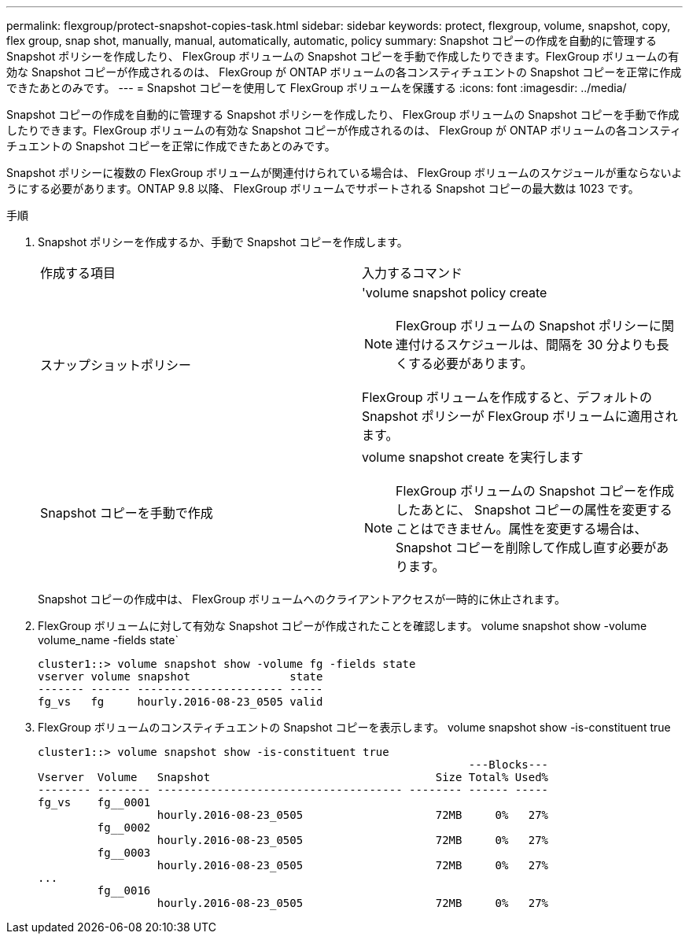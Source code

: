 ---
permalink: flexgroup/protect-snapshot-copies-task.html 
sidebar: sidebar 
keywords: protect, flexgroup, volume, snapshot, copy, flex group, snap shot, manually, manual, automatically, automatic, policy 
summary: Snapshot コピーの作成を自動的に管理する Snapshot ポリシーを作成したり、 FlexGroup ボリュームの Snapshot コピーを手動で作成したりできます。FlexGroup ボリュームの有効な Snapshot コピーが作成されるのは、 FlexGroup が ONTAP ボリュームの各コンスティチュエントの Snapshot コピーを正常に作成できたあとのみです。 
---
= Snapshot コピーを使用して FlexGroup ボリュームを保護する
:icons: font
:imagesdir: ../media/


[role="lead"]
Snapshot コピーの作成を自動的に管理する Snapshot ポリシーを作成したり、 FlexGroup ボリュームの Snapshot コピーを手動で作成したりできます。FlexGroup ボリュームの有効な Snapshot コピーが作成されるのは、 FlexGroup が ONTAP ボリュームの各コンスティチュエントの Snapshot コピーを正常に作成できたあとのみです。

Snapshot ポリシーに複数の FlexGroup ボリュームが関連付けられている場合は、 FlexGroup ボリュームのスケジュールが重ならないようにする必要があります。ONTAP 9.8 以降、 FlexGroup ボリュームでサポートされる Snapshot コピーの最大数は 1023 です。

.手順
. Snapshot ポリシーを作成するか、手動で Snapshot コピーを作成します。
+
|===


| 作成する項目 | 入力するコマンド 


 a| 
スナップショットポリシー
 a| 
'volume snapshot policy create

[NOTE]
====
FlexGroup ボリュームの Snapshot ポリシーに関連付けるスケジュールは、間隔を 30 分よりも長くする必要があります。

====
FlexGroup ボリュームを作成すると、デフォルトの Snapshot ポリシーが FlexGroup ボリュームに適用されます。



 a| 
Snapshot コピーを手動で作成
 a| 
volume snapshot create を実行します

[NOTE]
====
FlexGroup ボリュームの Snapshot コピーを作成したあとに、 Snapshot コピーの属性を変更することはできません。属性を変更する場合は、 Snapshot コピーを削除して作成し直す必要があります。

====
|===
+
Snapshot コピーの作成中は、 FlexGroup ボリュームへのクライアントアクセスが一時的に休止されます。

. FlexGroup ボリュームに対して有効な Snapshot コピーが作成されたことを確認します。 volume snapshot show -volume volume_name -fields state`
+
[listing]
----
cluster1::> volume snapshot show -volume fg -fields state
vserver volume snapshot               state
------- ------ ---------------------- -----
fg_vs   fg     hourly.2016-08-23_0505 valid
----
. FlexGroup ボリュームのコンスティチュエントの Snapshot コピーを表示します。 volume snapshot show -is-constituent true
+
[listing]
----
cluster1::> volume snapshot show -is-constituent true
                                                                 ---Blocks---
Vserver  Volume   Snapshot                                  Size Total% Used%
-------- -------- ------------------------------------- -------- ------ -----
fg_vs    fg__0001
                  hourly.2016-08-23_0505                    72MB     0%   27%
         fg__0002
                  hourly.2016-08-23_0505                    72MB     0%   27%
         fg__0003
                  hourly.2016-08-23_0505                    72MB     0%   27%
...
         fg__0016
                  hourly.2016-08-23_0505                    72MB     0%   27%
----

